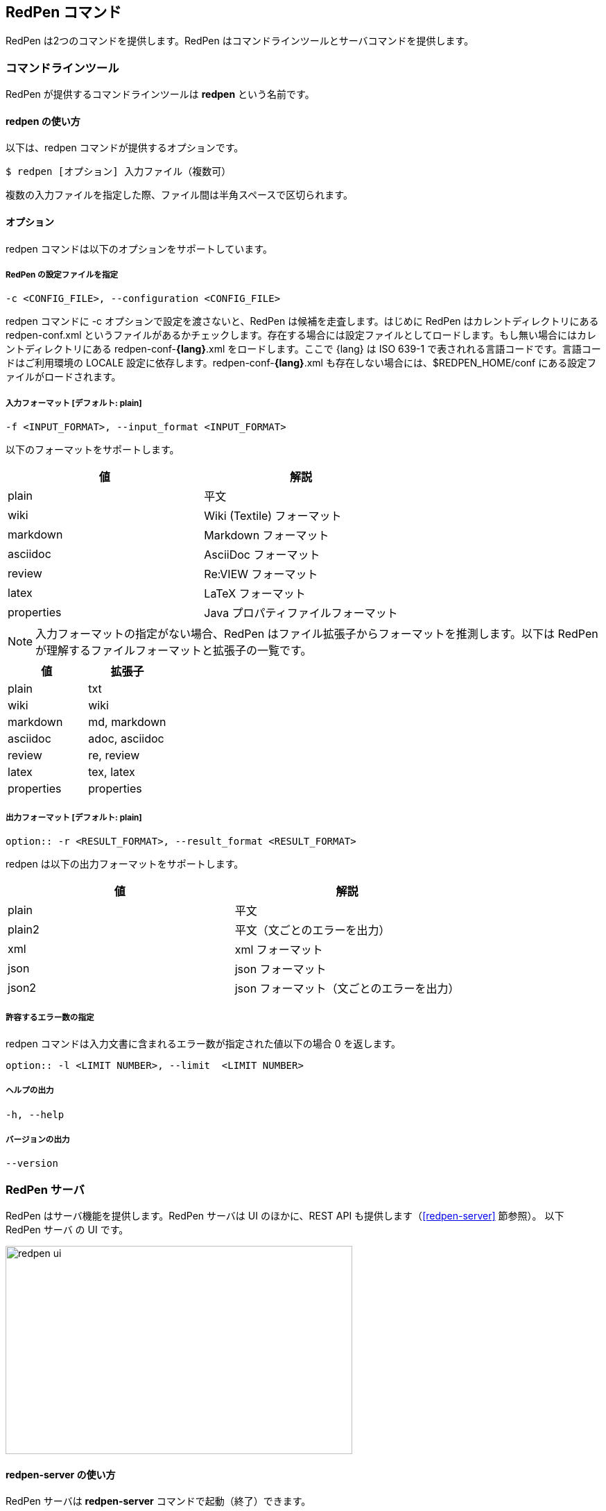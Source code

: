 == RedPen コマンド

RedPen は2つのコマンドを提供します。RedPen はコマンドラインツールとサーバコマンドを提供します。

[[command-line-tool]]
=== コマンドラインツール

RedPen が提供するコマンドラインツールは **redpen** という名前です。

[[usage-redpen]]
==== redpen の使い方

以下は、redpen コマンドが提供するオプションです。

[source,bash]
------------------------------------------------
$ redpen [オプション] 入力ファイル（複数可）
------------------------------------------------

複数の入力ファイルを指定した際、ファイル間は半角スペースで区切られます。

[[options]]
==== オプション

redpen コマンドは以下のオプションをサポートしています。

===== RedPen の設定ファイルを指定

----
-c <CONFIG_FILE>, --configuration <CONFIG_FILE>
----

redpen コマンドに -c オプションで設定を渡さないと、RedPen は候補を走査します。はじめに RedPen はカレントディレクトリにある redpen-conf.xml というファイルがあるかチェックします。存在する場合には設定ファイルとしてロードします。もし無い場合にはカレントディレクトリにある redpen-conf-**{lang}**.xml をロードします。ここで {lang} は ISO 639-1 で表されれる言語コードです。言語コードはご利用環境の LOCALE 設定に依存します。redpen-conf-**{lang}**.xml も存在しない場合には、$REDPEN_HOME/conf にある設定ファイルがロードされます。

===== 入力フォーマット [**デフォルト**: plain]

----
-f <INPUT_FORMAT>, --input_format <INPUT_FORMAT>
----

以下のフォーマットをサポートします。

[options="header",]
|====
|値       |解説
|plain    |平文
|wiki     |Wiki (Textile) フォーマット
|markdown |Markdown フォーマット
|asciidoc |AsciiDoc フォーマット
|review   |Re:VIEW フォーマット
|latex    |LaTeX フォーマット
|properties |Java プロパティファイルフォーマット
|====

NOTE: 入力フォーマットの指定がない場合、RedPen はファイル拡張子からフォーマットを推測します。以下は RedPen が理解するファイルフォーマットと拡張子の一覧です。

[options="header",]
|====
|値      |拡張子
|plain      |txt
|wiki       |wiki
|markdown   |md, markdown
|asciidoc   |adoc, asciidoc
|review     |re, review
|latex      |tex, latex
|properties |properties
|====


===== 出力フォーマット [**デフォルト**: plain]

----
option:: -r <RESULT_FORMAT>, --result_format <RESULT_FORMAT>
----

redpen は以下の出力フォーマットをサポートします。

[options="header"]
|====
|値     |解説
|plain  |平文
|plain2 |平文（文ごとのエラーを出力）
|xml    |xml フォーマット
|json   |json フォーマット
|json2  |json フォーマット（文ごとのエラーを出力）
|====

===== 許容するエラー数の指定

redpen コマンドは入力文書に含まれるエラー数が指定された値以下の場合 0 を返します。

----
option:: -l <LIMIT NUMBER>, --limit  <LIMIT NUMBER>
----

===== ヘルプの出力

----
-h, --help
----

===== バージョンの出力
----
--version
----

[[sample-server]]
=== RedPen サーバ

RedPen はサーバ機能を提供します。RedPen サーバは UI のほかに、REST API も提供します（<<redpen-server>> 節参照）。
以下 RedPen サーバ の UI です。

image::redpen-ui.png[width="500", height="300"]

[[usage-redpen-server]]
==== redpen-server の使い方

RedPen サーバは **redpen-server** コマンドで起動（終了）できます。

[source,bash]
----------------------------
$ redpen-server [start|stop]
----------------------------

[[server-configuration]]
==== 設定

redpen-server の設定は、 redpen-server コマンドファイル自身に記載されています。変更するにはコマンドファイル自身を編集します。
以下が設定できる項目となります。

[options="header",]
|=======================================================================
|設定          |デフォルト値  |解説
|REDPEN_PORT   |8080          |RedPen サーバが利用するポート番号
|STOP_KEY      |redpen.stop   |RedPen サーバはストップキーを登録すると http 経由で終了できます。http 経由で終了させたくない場合にはコメントアウトしてください。
|=======================================================================

サーバが提供する機能については <<redpen-server>> 節を参照してください。

